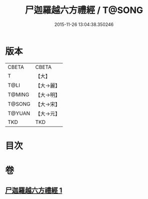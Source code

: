 #+TITLE: 尸迦羅越六方禮經 / T@SONG
#+DATE: 2015-11-26 13:04:38.350246
* 版本
 |     CBETA|CBETA   |
 |         T|【大】     |
 |      T@LI|【大→麗】   |
 |    T@MING|【大→明】   |
 |    T@SONG|【大→宋】   |
 |    T@YUAN|【大→元】   |
 |       TKD|TKD     |

* 目次
* 卷
** [[file:KR6a0016_001.txt][尸迦羅越六方禮經 1]]
